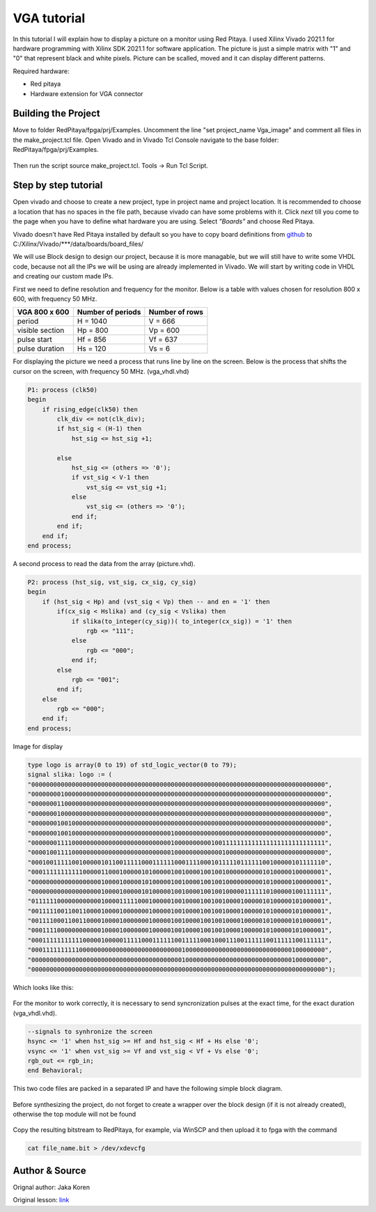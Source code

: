 .. _vga_image:

#######################
VGA tutorial
#######################

In this tutorial I will explain how to display a picture on a monitor using Red Pitaya. 
I used Xilinx Vivado 2021.1 for hardware programming with Xilinx SDK 2021.1 for software application. 
The picture is just a simple matrix with "1" and "0" that represent black and white pixels. 
Picture can be scalled, moved and it can display different patterns.

Required hardware:

* Red pitaya
* Hardware extension for VGA connector

.. figure:: img/VgaImage1.png
    :alt: Logo
    :align: center


====================
Building the Project
====================

Move to folder RedPitaya/fpga/prj/Examples. 
Uncomment the line "set project_name Vga_image" and comment all files in the make_project.tcl file.
Open Vivado and in Vivado Tcl Console navigate to the base folder: RedPitaya/fpga/prj/Examples.

.. figure:: img/VgaImage2.png
    :alt: Logo
    :align: center

Then run the script source make_project.tcl. Tools → Run Tcl Script.


=====================
Step by step tutorial
=====================

Open vivado and choose to create a new project, type in project name and project location. It is recommended to choose a location that has no spaces in the file path, because vivado can have some problems with it.
Click *next* till you come to the page when you have to define what hardware you are using.
Select *"Boards"* and choose Red Pitaya.

Vivado doesn't have Red Pitaya installed by default so you have to copy board definitions from 
`github <https://github.com/RedPitaya/RedPitaya/tree/master/fpga/brd>`_
to 
C:/Xilinx/Vivado/***/data/boards/board_files/

We will use Block design to design our project, because it is more managable, but we will still have to write some VHDL code, because not all the IPs we will be using are already implemented in Vivado. 
We will start by writing code in VHDL and creating our custom made IPs.

First we need to define resolution and frequency for the monitor. 
Below is a table with values chosen for resolution 800 x 600, with frequency 50 MHz.


+----------------------+---------------------------+---------------------------+
| VGA 800 x 600        | Number of periods         | Number of rows            |
+======================+===========================+===========================+
| period               | H = 1040                  | V = 666                   |
+----------------------+---------------------------+---------------------------+
| visible section      | Hp = 800                  | Vp = 600                  |
+----------------------+---------------------------+---------------------------+
| pulse start          | Hf = 856                  | Vf = 637                  |
+----------------------+---------------------------+---------------------------+
| pulse duration       | Hs = 120                  | Vs = 6                    |
+----------------------+---------------------------+---------------------------+

For displaying the picture we need a process that runs line by line on the screen. 
Below is the process that shifts the cursor on the screen, with frequency 50 MHz. (vga_vhdl.vhd)


.. code-block:: vhdl

    P1: process (clk50)
    begin
        if rising_edge(clk50) then 
            clk_div <= not(clk_div);
            if hst_sig < (H-1) then
                hst_sig <= hst_sig +1;

            else
                hst_sig <= (others => '0');
                if vst_sig < V-1 then
                    vst_sig <= vst_sig +1;
                else 
                    vst_sig <= (others => '0');
                end if;
            end if;
        end if;
    end process;

A second process to read the data from the array (picture.vhd).

.. code-block:: vhdl

    P2: process (hst_sig, vst_sig, cx_sig, cy_sig)
    begin
        if (hst_sig < Hp) and (vst_sig < Vp) then -- and en = '1' then
            if(cx_sig < Hslika) and (cy_sig < Vslika) then
                if slika(to_integer(cy_sig))( to_integer(cx_sig)) = '1' then
                    rgb <= "111";
                else
                    rgb <= "000"; 
                end if;
            else
                rgb <= "001";
            end if;
        else
            rgb <= "000";
        end if;
    end process;

Image for display

.. code-block:: vhdl

    type logo is array(0 to 19) of std_logic_vector(0 to 79);
    signal slika: logo := (
    "00000000000000000000000000000000000000000000000000000000000000000000000000000000",
    "00000000100000000000000000000000000000000000000000000000000000000000000000000000",
    "00000001100000000000000000000000000000000000000000000000000000000000000000000000",
    "00000001000000000000000000000000000000000000000000000000000000000000000000000000",
    "00000001001000000000000000000000000000000000000000000000000000000000000000000000",
    "00000001001000000000000000000000000000100000000000000000000000000000000000000000",
    "00000001111000000000000000000000000000100000000001001111111111111111111111111111",
    "00001001111000000000000000000000000000100000000000001000000000000000000000000000",
    "00010011111001000001011001111100011111100011110001011111011111100100000101111110",
    "00011111111111000001100010000010100000100100001001001000000000010100000100000001",
    "00000000000000000001000010000010100000100100001001001000000000010100000100000001",
    "00000000000000000001000010000010100000100100001001001000001111110100000100111111",
    "01111110000000000001000011111000100000100100001001001000010000010100000101000001",
    "00111110011001100001000010000000100000100100001001001000010000010100000101000001",
    "00111100011001100001000010000000100000100100001001001000010000010100000101000001",
    "00011110000000000001000010000000100000100100001001001000010000010100000101000001",
    "00011111111111000001000001111100011111100111110001000111001111110011111100111111",
    "00011111111110000000000000000000000000000100000000000000000000000000000100000000",
    "00000000000000000000000000000000000000000100000000000000000000000000000100000000",
    "00000000000000000000000000000000000000000000000000000000000000000000000000000000");

Which looks like this: 


.. figure:: img/VgaImage3.png
    :alt: Logo
    :align: center
    :width: 50%

For the monitor to work correctly, it is necessary to send syncronization pulses at the exact time, for the exact duration (vga_vhdl.vhd).

.. code-block:: vhdl

    --signals to synhronize the screen
    hsync <= '1' when hst_sig >= Hf and hst_sig < Hf + Hs else '0';
    vsync <= '1' when vst_sig >= Vf and vst_sig < Vf + Vs else '0';
    rgb_out <= rgb_in;
    end Behavioral;


This two code files are packed in a separated IP and have the following simple block diagram.

.. figure:: img/VgaImage4.png
    :alt: Logo
    :align: center

Before synthesizing the project, do not forget to create a wrapper over the block design (if it is not already created), otherwise the top module will not be found

.. figure:: img/VgaImage5.png
    :alt: Logo
    :align: center

Copy the resulting bitstream to RedPitaya, for example, via WinSCP and then upload it to fpga with the command 

.. code-block:: bash

    cat file_name.bit > /dev/xdevcfg


===============
Author & Source
===============

Orignal author: Jaka Koren

Original lesson: `link <https://lniv.fe.uni-lj.si/xilinx/tutorial-jkoren.htm>`_
